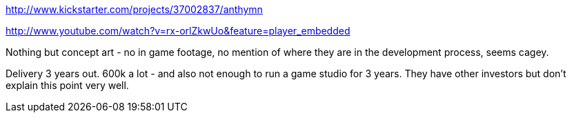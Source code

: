 :title: Kickstarter Post Mortems: Anthym
:slug: kickstarter-post-mortems-anthym
:date: 
// System message: Cannot extract empty bibliographic field "date".
:tags: kickstarter, post mortem



http://www.kickstarter.com/projects/37002837/anthymn[http://www.kickstarter.com/projects/37002837/anthymn]

http://www.youtube.com/watch?v=rx-orlZkwUo&feature=player_embedded[http://www.youtube.com/watch?v=rx-orlZkwUo&feature=player_embedded]

Nothing but concept art - no in game footage, no mention of where they are in the development process, seems cagey.

Delivery 3 years out. 600k a lot - and also not enough to run a game studio for 3 years. They have other investors but don't explain this point very well.
